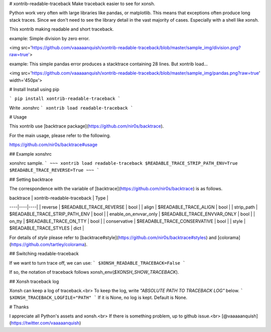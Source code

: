 # xontrib-readable-traceback
Make traceback easier to see for xonsh.

Python work very often with large libraries like pandas, or matplotlib. This means that exceptions often produce long stack traces. Since we don't need to see the library detail in the vast majority of cases. Especially with a shell like xonsh.

This xontrib making readable and short traceback.

example:
Simple division by zero error.

<img src='https://github.com/vaaaaanquish/xontrib-readable-traceback/blob/master/sample_img/division.png?raw=true'>

example:
This simple pandas error produces a stacktrace containing 28 lines. But xontrib load...

<img src='https://github.com/vaaaaanquish/xontrib-readable-traceback/blob/master/sample_img/pandas.png?raw=true' width='450px'>

# Install
Install using pip

```
pip install xontrib-readable-traceback
```

Write .xonshrc
```
xontrib load readable-traceback
```

# Usage

This xontrib use [backtrace package](https://github.com/nir0s/backtrace).

For the main usage, please refer to the following.

https://github.com/nir0s/backtrace#usage

## Example xonshrc

xonshrc sample.
```
~~~
xontrib load readable-traceback
$READABLE_TRACE_STRIP_PATH_ENV=True
$READABLE_TRACE_REVERSE=True
~~~
```

## Setting backtrace

The correspondence with the variable of [backtrace](https://github.com/nir0s/backtrace) is as follows.

| backtrace | xontrib-readable-traceback | Type |
----|----|----|
| reverse | $READABLE_TRACE_REVERSE | bool |
| align | $READABLE_TRACE_ALIGN | bool |
| strip_path | $READABLE_TRACE_STRIP_PATH_ENV | bool |
| enable_on_envvar_only | $READABLE_TRACE_ENVVAR_ONLY | bool |
| on_tty | $READABLE_TRACE_ON_TTY | bool |
| conservative | $READABLE_TRACE_CONSERVATIVE | bool |
| style | $READABLE_TRACE_STYLES | dict |

For details of `style` please refer to [backtrace#style](https://github.com/nir0s/backtrace#styles) and [colorama](https://github.com/tartley/colorama).

## Switching readable-traceback

If we want to turn trace off, we can use:
```
$XONSH_READABLE_TRACEBACK=False
```

If so, the notation of traceback follows xonsh_env(`$XONSH_SHOW_TRACEBACK`).

## Xonsh traceback log

Xonsh can keep a log of traceback.<br>
To keep the log, write `"ABSOLUTE PATH TO TRACEBACK LOG"` below.
```
$XONSH_TRACEBACK_LOGFILE="PATH"
```
If it is None, no log is kept.
Default is None.

# Thanks

I appreciate all Python's assets and xonsh.<br>
If there is something problem, up to github issue.<br>
[@vaaaaanquish](https://twitter.com/vaaaaanquish)



